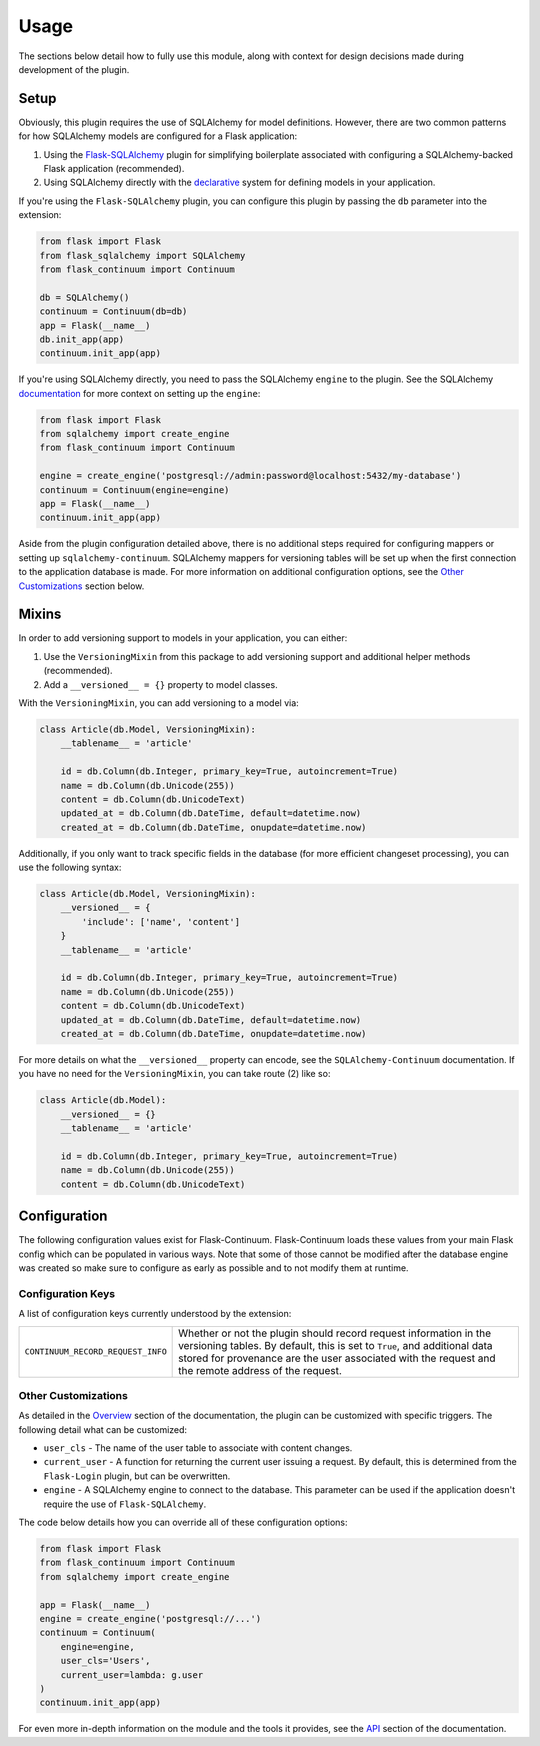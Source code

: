 
Usage
=====

The sections below detail how to fully use this module, along with context for design decisions made during development of the plugin.


Setup
-----

Obviously, this plugin requires the use of SQLAlchemy for model definitions. However, there are two common patterns for how SQLAlchemy models are configured for a Flask application:

1. Using the `Flask-SQLAlchemy <https://flask-sqlalchemy.palletsprojects.com/en/2.x/>`_ plugin for simplifying boilerplate associated with configuring a SQLAlchemy-backed Flask application (recommended).

2. Using SQLAlchemy directly with the `declarative <https://docs.sqlalchemy.org/en/13/orm/extensions/declarative/basic_use.html>`_ system for defining models in your application.


If you're using the ``Flask-SQLAlchemy`` plugin, you can configure this plugin by passing the ``db`` parameter into the extension:

.. code-block:: python

    from flask import Flask
    from flask_sqlalchemy import SQLAlchemy
    from flask_continuum import Continuum

    db = SQLAlchemy()
    continuum = Continuum(db=db)
    app = Flask(__name__)
    db.init_app(app)
    continuum.init_app(app)


If you're using SQLAlchemy directly, you need to pass the SQLAlchemy ``engine`` to the plugin. See the SQLAlchemy `documentation <https://docs.sqlalchemy.org/en/13/core/engines.html>`_ for more context on setting up the ``engine``:

.. code-block:: python

    from flask import Flask
    from sqlalchemy import create_engine
    from flask_continuum import Continuum

    engine = create_engine('postgresql://admin:password@localhost:5432/my-database')
    continuum = Continuum(engine=engine)
    app = Flask(__name__)
    continuum.init_app(app)


Aside from the plugin configuration detailed above, there is no additional steps required for configuring mappers or setting up ``sqlalchemy-continuum``. SQLAlchemy mappers for versioning tables will be set up when the first connection to the application database is made. For more information on additional configuration options, see the `Other Customizations`_ section below.


Mixins
------

In order to add versioning support to models in your application, you can either:

1. Use the ``VersioningMixin`` from this package to add versioning support and additional helper methods (recommended).
2. Add a ``__versioned__ = {}`` property to model classes.


With the ``VersioningMixin``, you can add versioning to a model via:

.. code-block:: python

    class Article(db.Model, VersioningMixin):
        __tablename__ = 'article'

        id = db.Column(db.Integer, primary_key=True, autoincrement=True)
        name = db.Column(db.Unicode(255))
        content = db.Column(db.UnicodeText)
        updated_at = db.Column(db.DateTime, default=datetime.now)
        created_at = db.Column(db.DateTime, onupdate=datetime.now)


.. The mixin also provides additional methods that can be useful when tracking revisions. Below are some examples of those methods. For more information, see the `API <./api.html>`_ section of the documentation.

.. .. code-block:: python

..     # code
..     # finish after tests


Additionally, if you only want to track specific fields in the database (for more efficient changeset processing), you can use the following syntax:

.. code-block:: python

    class Article(db.Model, VersioningMixin):
        __versioned__ = {
            'include': ['name', 'content']
        }
        __tablename__ = 'article'

        id = db.Column(db.Integer, primary_key=True, autoincrement=True)
        name = db.Column(db.Unicode(255))
        content = db.Column(db.UnicodeText)
        updated_at = db.Column(db.DateTime, default=datetime.now)
        created_at = db.Column(db.DateTime, onupdate=datetime.now)


For more details on what the ``__versioned__`` property can encode, see the ``SQLAlchemy-Continuum`` documentation. If you have no need for the ``VersioningMixin``, you can take route (2) like so:

.. code-block:: python

    class Article(db.Model):
        __versioned__ = {}
        __tablename__ = 'article'

        id = db.Column(db.Integer, primary_key=True, autoincrement=True)
        name = db.Column(db.Unicode(255))
        content = db.Column(db.UnicodeText)



Configuration
-------------

The following configuration values exist for Flask-Continuum.
Flask-Continuum loads these values from your main Flask config which can
be populated in various ways. Note that some of those cannot be modified
after the database engine was created so make sure to configure as early as
possible and to not modify them at runtime.

Configuration Keys
++++++++++++++++++

A list of configuration keys currently understood by the extension:

.. tabularcolumns:: |p{6.5cm}|p{10cm}|

================================== =========================================
``CONTINUUM_RECORD_REQUEST_INFO``  Whether or not the plugin should record
                                   request information in the versioning
                                   tables. By default, this is set to ``True``,
                                   and additional data stored for provenance
                                   are the user associated with the request
                                   and the remote address of the request.
================================== =========================================


Other Customizations
++++++++++++++++++++

As detailed in the `Overview <./overview.html>`_ section of the documentation,
the plugin can be customized with specific triggers. The following detail
what can be customized:

* ``user_cls`` - The name of the user table to associate with content changes.
* ``current_user`` - A function for returning the current user issuing a request. By default, this is determined from the ``Flask-Login`` plugin, but can be overwritten.
* ``engine`` - A SQLAlchemy engine to connect to the database. This parameter can be used if the application doesn't require the use of ``Flask-SQLAlchemy``.

The code below details how you can override all of these configuration options:

.. code-block:: python

    from flask import Flask
    from flask_continuum import Continuum
    from sqlalchemy import create_engine

    app = Flask(__name__)
    engine = create_engine('postgresql://...')
    continuum = Continuum(
        engine=engine,
        user_cls='Users',
        current_user=lambda: g.user
    )
    continuum.init_app(app)


For even more in-depth information on the module and the tools it provides, see the `API <./api.html>`_ section of the documentation.
